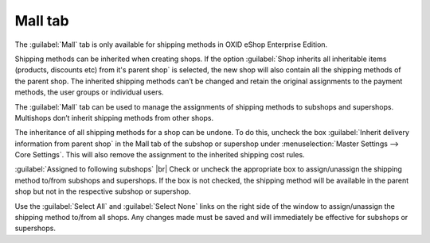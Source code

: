 ﻿Mall tab
========

The :guilabel:`Mall` tab is only available for shipping methods in OXID eShop Enterprise Edition.

Shipping methods can be inherited when creating shops. If the option :guilabel:`Shop inherits all inheritable items (products, discounts etc) from it's parent shop` is selected, the new shop will also contain all the shipping methods of the parent shop. The inherited shipping methods can’t be changed and retain the original assignments to the payment methods, the user groups or individual users.

The :guilabel:`Mall` tab can be used to manage the assignments of shipping methods to subshops and supershops. Multishops don’t inherit shipping methods from other shops.

.. image:: ../../media/screenshots/oxbadh01.png
   :alt: Shipping methods - Mall tab
   :height: 343
   :width: 650

The inheritance of all shipping methods for a shop can be undone. To do this, uncheck the box :guilabel:`Inherit delivery information from parent shop` in the Mall tab of the subshop or supershop under :menuselection:`Master Settings --> Core Settings`. This will also remove the assignment to the inherited shipping cost rules.

:guilabel:`Assigned to following subshops` |br|
Check or uncheck the appropriate box to assign/unassign the shipping method to/from subshops and supershops. If the box is not checked, the shipping method will be available in the parent shop but not in the respective subshop or supershop.

Use the :guilabel:`Select All` and :guilabel:`Select None` links on the right side of the window to assign/unassign the shipping method to/from all shops. Any changes made must be saved and will immediately be effective for subshops or supershops.

.. Intern: oxbadh, Status:, F1: deliveryset_mall.html
